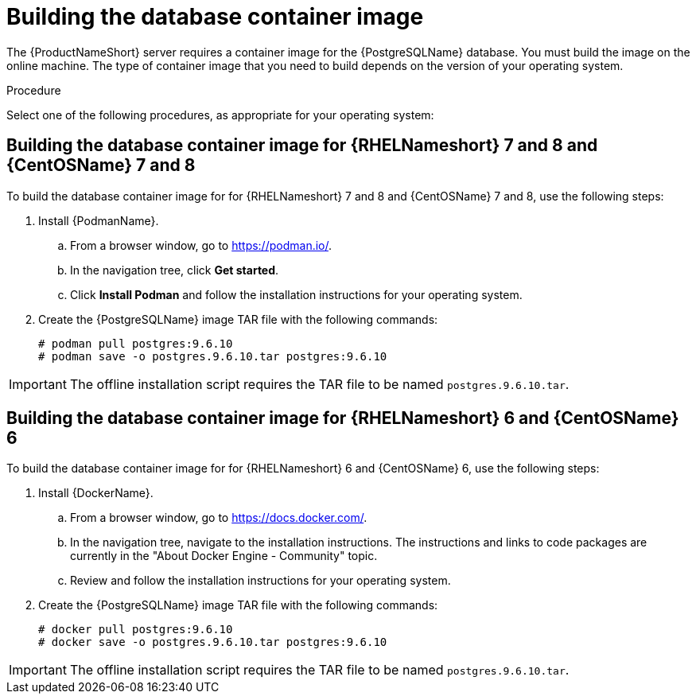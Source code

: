 // Module included in the following assemblies:
// assembly-installing-scripted-offline-inst.adoc

[id="proc-building-database-container-image-inst_{context}"]

= Building the database container image

The {ProductNameShort} server requires a container image for the {PostgreSQLName} database. You must build the image on the online machine. The type of container image that you need to build depends on the version of your operating system.

// .Prerequisites

// Before you begin, review the prerequisites for {ProductNameShort}.

.Procedure

Select one of the following procedures, as appropriate for your operating system:

== Building the database container image for {RHELNameshort} 7 and 8 and {CentOSName} 7 and 8

To build the database container image for for {RHELNameshort} 7 and 8 and {CentOSName} 7 and 8, use the following steps:

. Install {PodmanName}.
.. From a browser window, go to https://podman.io/[^].
.. In the navigation tree, click *Get started*.
.. Click *Install Podman* and follow the installation instructions for your operating system.

. Create the {PostgreSQLName} image TAR file with the following commands:
+
[source,options="nowrap"]
----
# podman pull postgres:9.6.10
# podman save -o postgres.9.6.10.tar postgres:9.6.10
----
[NOTE]
====
IMPORTANT: The offline installation script requires the TAR file to be named `postgres.9.6.10.tar`.
====


== Building the database container image for {RHELNameshort} 6 and {CentOSName} 6

To build the database container image for for {RHELNameshort} 6 and {CentOSName} 6, use the following steps:

. Install {DockerName}.
.. From a browser window, go to https://docs.docker.com/[^].
.. In the navigation tree, navigate to the installation instructions. The instructions and links to code packages are currently in the "About Docker Engine - Community" topic.
.. Review and follow the installation instructions for your operating system.

. Create the {PostgreSQLName} image TAR file with the following commands:
+
[source,options="nowrap"]
----
# docker pull postgres:9.6.10
# docker save -o postgres.9.6.10.tar postgres:9.6.10
----
[NOTE]
====
IMPORTANT: The offline installation script requires the TAR file to be named `postgres.9.6.10.tar`.
====

// .Verification steps
// (Optional) Provide the user with verification method(s) for the procedure, such as expected output or commands that can be used to check for success or failure.

// .Additional resources
// * A bulleted list of links to other material closely related to the contents of the procedure module.
// * Currently, modules cannot include xrefs, so you cannot include links to other content in your collection. If you need to link to another assembly, add the xref to the assembly that includes this module.
